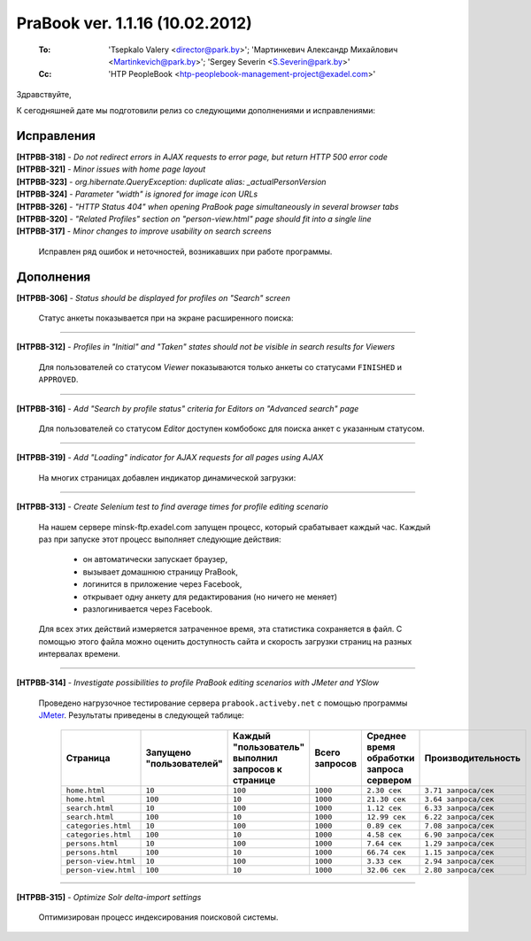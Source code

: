 ---------------------------------
PraBook ver. 1.1.16 (10.02.2012)
---------------------------------

    :To: 'Tsepkalo Valery <director@park.by>'; 'Мартинкевич Александр Михайлович <Martinkevich@park.by>'; 'Sergey Severin <S.Severin@park.by>'
    :Cc: 'HTP PeopleBook <htp-peoplebook-management-project@exadel.com>'

.. |to|  image:: file:///D:/album/freemind/forward.png

Здравствуйте,

К сегодняшней дате мы подготовили релиз со следующими дополнениями и исправлениями:

Исправления
-----------

| **[HTPBB-318]** - `Do not redirect errors in AJAX requests to error page, but return HTTP 500 error code`
| **[HTPBB-321]** - `Minor issues with home page layout`
| **[HTPBB-323]** - `org.hibernate.QueryException: duplicate alias: _actualPersonVersion`
| **[HTPBB-324]** - `Parameter "width" is ignored for image icon URLs`
| **[HTPBB-326]** - `"HTTP Status 404" when opening PraBook page simultaneously in several browser tabs`
| **[HTPBB-320]** - `"Related Profiles" section on "person-view.html" page should fit into a single line`
| **[HTPBB-317]** - `Minor changes to improve usability on search screens`

  Исправлен ряд ошибок и неточностей, возникавших при работе программы.

Дополнения
----------

**[HTPBB-306]** - `Status should be displayed for profiles on "Search" screen`

  Статус анкеты показывается при на экране расширенного поиска:
  
  .. image:: images/16/status.jpg
  
---------------

**[HTPBB-312]** - `Profiles in "Initial" and "Taken" states should not be visible in search results for Viewers`

  Для пользователей со статусом `Viewer` показываются 
  только анкеты со статусами ``FINISHED`` и ``APPROVED``.
  
---------------

**[HTPBB-316]** - `Add "Search by profile status" criteria for Editors on "Advanced search" page`

  Для пользователей со статусом `Editor` доступен комбобокс 
  для поиска анкет с указанным статусом.

  .. image:: images/16/status-combo.jpg
  
---------------

**[HTPBB-319]** - `Add "Loading" indicator for AJAX requests for all pages using AJAX`

  На многих страницах добавлен индикатор динамической загрузки:
  
  .. image:: images/16/indicator.jpg
  
---------------

**[HTPBB-313]** - `Create Selenium test to find average times for profile editing scenario`

  На нашем сервере minsk-ftp.exadel.com запущен процесс, который срабатывает каждый час. 
  Каждый раз при запуске этот процесс выполняет следующие действия: 
  
   - он автоматически запускает браузер,
   - вызывает домашнюю страницу PraBook, 
   - логинится в приложение через Facebook, 
   - открывает одну анкету для редактирования (но ничего не меняет)
   - разлогинивается через Facebook.
   
  Для всех этих действий измеряется затраченное время, эта статистика сохраняется в файл.
  С помощью этого файла можно оценить доступность сайта и скорость загрузки страниц 
  на разных интервалах времени. 
   
---------------

**[HTPBB-314]** - `Investigate possibilities to profile PraBook editing scenarios with JMeter and YSlow`

  Проведено нагрузочное тестирование сервера ``prabook.activeby.net`` с помощью программы
  `JMeter <http://jmeter.apache.org/>`_. Результаты приведены в следующей таблице:
      
   ====================  =========================  ==================================================  ============== ======================================== =======================
   Страница              Запущено "пользователей"   Каждый "пользователь" выполнил запросов к странице  Всего запросов Среднее время обработки запроса сервером Производительность
   ====================  =========================  ==================================================  ============== ======================================== =======================
   ``home.html``         ``10``                     ``100``                                             ``1000``       ``2.30 сек``                             ``3.71 запроса/сек``
   ``home.html``         ``100``                    ``10``                                              ``1000``       ``21.30 сек``                            ``3.64 запроса/сек``
   ``search.html``       ``10``                     ``100``                                             ``1000``       ``1.12 сек``                             ``6.33 запроса/сек``
   ``search.html``       ``100``                    ``10``                                              ``1000``       ``12.99 сек``                            ``6.22 запроса/сек``
   ``categories.html``   ``10``                     ``100``                                             ``1000``       ``0.89 сек``                             ``7.08 запроса/сек``
   ``categories.html``   ``100``                    ``10``                                              ``1000``       ``4.58 сек``                             ``6.90 запроса/сек``
   ``persons.html``      ``10``                     ``100``                                             ``1000``       ``7.64 сек``                             ``1.29 запроса/сек``
   ``persons.html``      ``100``                    ``10``                                              ``1000``       ``66.74 сек``                            ``1.15 запроса/сек``
   ``person-view.html``  ``10``                     ``100``                                             ``1000``       ``3.33 сек``                             ``2.94 запроса/сек``
   ``person-view.html``  ``100``                    ``10``                                              ``1000``       ``32.06 сек``                            ``2.80 запроса/сек``
   ====================  =========================  ==================================================  ============== ======================================== =======================
   
---------------

**[HTPBB-315]** - `Optimize Solr delta-import settings`

  Оптимизирован процесс индексирования поисковой системы.



